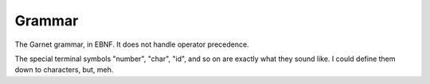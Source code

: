 Grammar
=======

The Garnet grammar, in EBNF.  It does not handle operator precedence.

The special terminal symbols "number", "char", "id", and so on are
exactly what they sound like.  I could define them down to characters,
but, meh.

.. todo::

   XXX: Should consts be able to only be initialized to a value?
   What about things like array and struct literals?  If we make
   it so that values must always be initialized, we SHOULD have some
   nice shorthand for them...  Something like `var foo [100]int = 0`

.. productionlist:: 
   program: {`declaration`}
   declaration: `variable_decl` |
              : `const_decl` |
	      : `function_decl` |
	      : `namespace_decl`
	      : `type_decl`
	      : `interface_decl`
	      : `implementation_decl`
   variable_decl: "var" id `typespec` "=" `lit`
   const_decl: "const" id `typespec` "=" `lit`
   namespace_decl: "namespace" `idchain` `program` "end"
   function_decl: "def" `id` [`genericspec`] "(" [`argdecllist`] [":" `typespec`] ")" {`expr`} "end"
   type_decl: "type" `typespec` [`genericspec`] "=" `typedeclbody`
   typedeclbody: `typespec` |
               : `structdecl` |
	       : `uniondecl`
   structdecl: "struct" {`structmember`} "end"
   structmember: `id` `typespec`
   uniondecl: "union" {`unionmember`} "end"
   unionmember: `id` [`typespec`] ";"
   interface_decl: "interface" id [`genericspec`] {`interfacemember`} "end"
   interfacemember: `function_decl` |
                  : "virtual" `funcsignature`
   implementation_decl: "implement" id [`genericspec`] "end"
   argdecllist: id `typespec` {"," id `typespec`}
   expr: `binexpr` |
       : `unaryexpr` |
       : `varexpr` |
       : `constexpr` |
       : `funcallexpr` |
       : `value` |
       : `ifexpr` |
       : `matchexpr` |
       : `whileexpr` |
       : `forexpr` |
       : `foreachexpr` |
       : `tryexpr` |
       : `throwexpr` |
       : `withexpr` |
       : `assignexpr` |
       : `castexpr` |
       : `castasexpr`
   binexpr: `expr` `binop` `expr`
   binop: "+" | "-" | "*" | "/" | "%" | "and" | "or" | "xor" | "|" |
        : "&" | "^" | "==" | "/=" | "<" | ">" | "<=" | ">="
   unaryexpr: `unaryop` `expr`
   unaryop: "-" | "not" | "~"
   varexpr: "var" `varbody`
   constexpr: "const" `varbody`
   varbody: id [`typespec`] "=" `expr`
   funcallexpr: `idchain` [`genericspec`] "(" {`arglist`} ")"
   arglist: `expr` {"," `expr`}
   ifexpr: "if" `expr` "then" {`expr`} {"elif" {`expr`}} ["else" {`expr`}] "end"
   matchexpr: "match" `expr` "with" {`matchcase`} "end"
   matchcase: `matchexpression` "->" {`expr`} ";"
   matchexpression: XXX
   whileexpr: "while" `expr` "do" {`expr`} "end"
   forexpr: "for" [`expr`] ";" [`expr`] ";" [`expr`] "do" {`expr`} "end"
   foreachexpr: "foreach" `varbody` "do" {`expr`} "end"
   tryexpr: "try" {`expr`} {"catch" id `typespec` "do" {`expr`}} ["finally" {`expr`}] "end"
   throwexpr: "throw" `expr`
   withexpr: "with" `varbody` {"," `varbody`} "do" {`expr`} "end"
   assignexpr: `lvalue` "<-" `expr`
   lvalue: `idchain` | `seqaccess` | `structaccess`
   castexpr: "cast" `genericspec` "(" `expr` ")"
   castasexpr: `expr` "as" `typespec`
   typespec: `idchain` [`genericspec`] | 
           : `typeprefix` `typespec`
	   : `funcsignature`
   typeprefix: "?" | "$" | "^" | "[" [`value`] "]"
   funcsignature: "fun" `genericspec` `argtypes`
   argtypes: "(" [`typespec` {"," `typespec`} [":" `typespec` ")"
   genericspec: "<" `typespec` {"," `typespec`} ">"
   idchain: id {"." id}
   lit: number | char | string | `arraylit` | `structlit` | `tuplelit` | `unionlit`
   arraylit: "[" [`expr` {"," `expr`}] "]"
   structlit: id "{" [`structfield` {"," `structfield`}] "}"
   structfield: id "=" `expr`
   tuplelit: "{" [`expr` {"," `expr`}] "}"
   unionlit: id `lit`
   value: id | `lit` | `seqaccess` | `structaccess`
   seqaccess: `expr` "[" `expr` "]"
   structaccess: `expr` "." `idchain`


